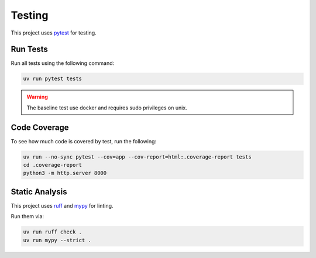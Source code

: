 Testing
=======

This project uses `pytest <https://docs.pytest.org/en/stable/>`_ for testing.

Run Tests
---------

Run all tests using the following command:

.. code-block:: shell

	uv run pytest tests

.. warning::
   The baseline test use docker and requires sudo privileges on unix.

Code Coverage
-------------

To see how much code is covered by test, run the following:

.. code-block:: shell

  uv run --no-sync pytest --cov=app --cov-report=html:.coverage-report tests
  cd .coverage-report
  python3 -m http.server 8000

Static Analysis
---------------

This project uses `ruff <https://docs.astral.sh/ruff/>`_ and `mypy <https://mypy.readthedocs.io/en/stable/getting_started.html>`_ for linting.

Run them via:

.. code-block:: shell

  uv run ruff check .
  uv run mypy --strict .
